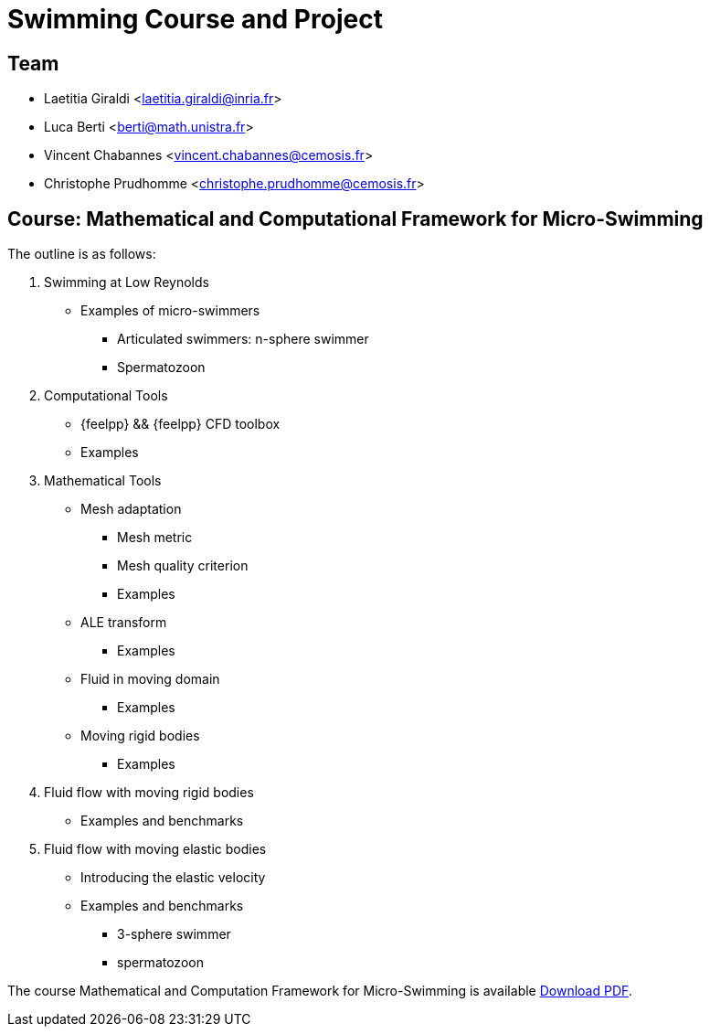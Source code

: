 :stem: latexmath
:imagesprefix:
ifdef::env-github,env-browser,env-vscode[:imagesprefix:]

= Swimming Course and Project


== Team

* Laetitia Giraldi <laetitia.giraldi@inria.fr>
* Luca Berti <berti@math.unistra.fr>
* Vincent Chabannes <vincent.chabannes@cemosis.fr>
* Christophe Prudhomme <christophe.prudhomme@cemosis.fr>

== Course: Mathematical and Computational Framework for Micro-Swimming

The outline is as follows:

1. Swimming at Low Reynolds
** Examples of micro-swimmers
*** Articulated swimmers: n-sphere swimmer
*** Spermatozoon
2. Computational Tools
** {feelpp} && {feelpp} CFD toolbox
** Examples
3. Mathematical Tools 
** Mesh adaptation
*** Mesh metric
*** Mesh quality criterion
*** Examples
** ALE transform
*** Examples
** Fluid in moving domain
*** Examples
** Moving rigid bodies
*** Examples
4. Fluid flow with moving rigid bodies
** Examples and benchmarks
5. Fluid flow with moving elastic bodies
** Introducing the elastic velocity
** Examples and benchmarks
*** 3-sphere swimmer
*** spermatozoon

The course Mathematical and Computation Framework for Micro-Swimming is available link:{attachmentsdir}/inria-school-2021-course-math-comp-swimming-framework.pdf[Download PDF].
